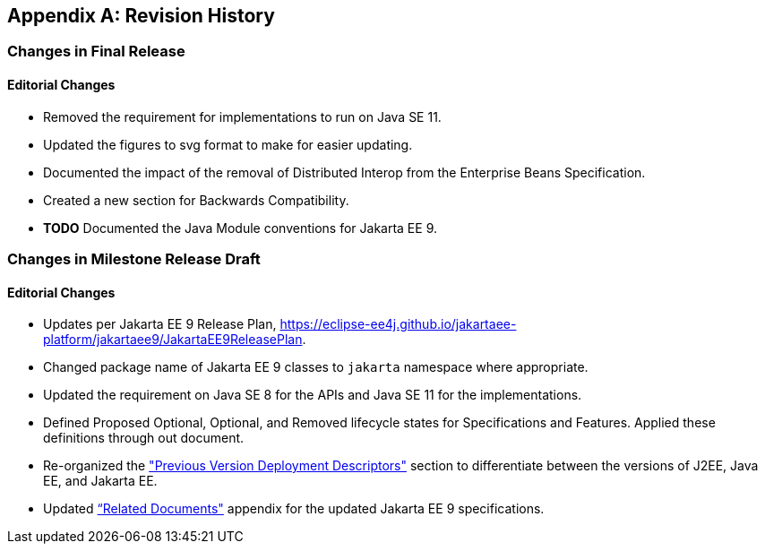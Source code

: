 [appendix]
[[revisionHistory]]
== Revision History
=== Changes in Final Release
==== Editorial Changes
* Removed the requirement for implementations to run on Java SE 11.
* Updated the figures to svg format to make for easier updating.
* Documented the impact of the removal of Distributed Interop from the Enterprise Beans Specification.
* Created a new section for Backwards Compatibility.
* *TODO* Documented the Java Module conventions for Jakarta EE 9.

=== Changes in Milestone Release Draft
==== Editorial Changes
* Updates per Jakarta EE 9 Release Plan, https://eclipse-ee4j.github.io/jakartaee-platform/jakartaee9/JakartaEE9ReleasePlan.
* Changed package name of Jakarta EE 9 classes to `jakarta` namespace where appropriate.
* Updated the requirement on Java SE 8 for the APIs and Java SE 11 for the implementations.
* Defined Proposed Optional, Optional, and Removed lifecycle states for Specifications and Features.
Applied these definitions through out document.
* Re-organized the <<a3447, "Previous Version Deployment Descriptors">> section to differentiate between the versions
of J2EE, Java EE, and Jakarta EE.
* Updated <<relateddocs, “Related Documents">> appendix for the updated Jakarta EE 9 specifications.
